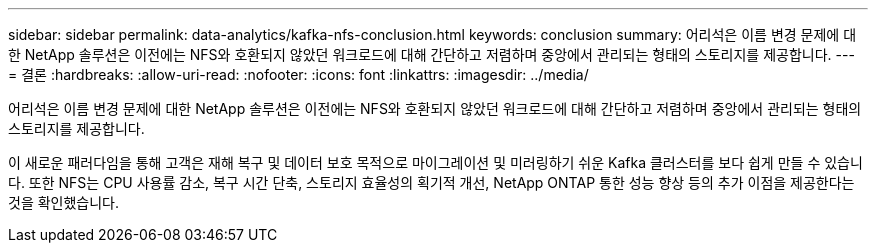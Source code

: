 ---
sidebar: sidebar 
permalink: data-analytics/kafka-nfs-conclusion.html 
keywords: conclusion 
summary: 어리석은 이름 변경 문제에 대한 NetApp 솔루션은 이전에는 NFS와 호환되지 않았던 워크로드에 대해 간단하고 저렴하며 중앙에서 관리되는 형태의 스토리지를 제공합니다. 
---
= 결론
:hardbreaks:
:allow-uri-read: 
:nofooter: 
:icons: font
:linkattrs: 
:imagesdir: ../media/


[role="lead"]
어리석은 이름 변경 문제에 대한 NetApp 솔루션은 이전에는 NFS와 호환되지 않았던 워크로드에 대해 간단하고 저렴하며 중앙에서 관리되는 형태의 스토리지를 제공합니다.

이 새로운 패러다임을 통해 고객은 재해 복구 및 데이터 보호 목적으로 마이그레이션 및 미러링하기 쉬운 Kafka 클러스터를 보다 쉽게 만들 수 있습니다.  또한 NFS는 CPU 사용률 감소, 복구 시간 단축, 스토리지 효율성의 획기적 개선, NetApp ONTAP 통한 성능 향상 등의 추가 이점을 제공한다는 것을 확인했습니다.
